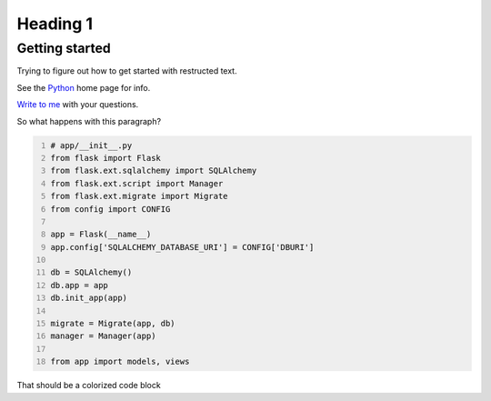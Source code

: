 .. title: Test Restructured test
.. slug: test-restructured-test
.. date: 2515-01-13 19:31:56 UTC-05:00
.. tags:
.. link:
.. description:
.. type: text

==============
Heading 1
==============

Getting started
=================

Trying to figure out how to get started with restructed text.

See the Python_ home page for info.

`Write to me`_ with your questions.

.. _Python: http://www.python.org
.. _Write to me: jdoe@example.com

So what happens with this paragraph?

.. code-block:: python
    :number-lines:

    # app/__init__.py
    from flask import Flask
    from flask.ext.sqlalchemy import SQLAlchemy
    from flask.ext.script import Manager
    from flask.ext.migrate import Migrate
    from config import CONFIG

    app = Flask(__name__)
    app.config['SQLALCHEMY_DATABASE_URI'] = CONFIG['DBURI']

    db = SQLAlchemy()
    db.app = app
    db.init_app(app)

    migrate = Migrate(app, db)
    manager = Manager(app)

    from app import models, views

That should be a colorized code block
